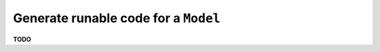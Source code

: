 .. _examples_generate_model:

Generate runable code for a ``Model``
+++++++++++++++++++++++++++++++++++++

**TODO**
